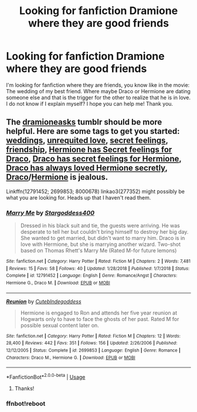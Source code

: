 #+TITLE: Looking for fanfiction Dramione where they are good friends

* Looking for fanfiction Dramione where they are good friends
:PROPERTIES:
:Author: jessicaflcr
:Score: 0
:DateUnix: 1561950583.0
:DateShort: 2019-Jul-01
:FlairText: Recommendation
:END:
I'm looking for fanfiction where they are friends, you know like in the movie: The wedding of my best friend. Where maybe Draco or Hermione are dating someone else and that is the trigger for the other to realize that he is in love. I do not know if I explain myself? I hope you can help me! Thank you.


** The [[https://dramioneasks.tumblr.com/][dramioneasks]] tumblr should be more helpful. Here are some tags to get you started: [[https://dramioneasks.tumblr.com/tagged/wedding][weddings]], [[https://dramioneasks.tumblr.com/tagged/unrequited+love][unrequited love]], [[https://dramioneasks.tumblr.com/tagged/secret+feelings][secret feelings]], [[https://dramioneasks.tumblr.com/tagged/friendship][friendship]], [[https://dramioneasks.tumblr.com/tagged/hermione+has+secret+feelings+for+draco][Hermione has Secret feelings for Draco]], [[http://dramioneasks.tumblr.com/tagged/Draco%20Has%20Secret%20Feelings%20For%20Hermione][Draco has secret feelings for Hermione]], [[http://dramioneasks.tumblr.com/tagged/Draco%20Has%20Always%20Loved%20Her%20Secretly][Draco has always loved Hermione secretly]], [[http://dramioneasks.tumblr.com/tagged/Jealousy%20%5BDraco%5D][Draco]]/[[http://dramioneasks.tumblr.com/tagged/Jealousy%20%5BHermione%5D][Hermione]] is jealous.

Linkffn(12791452; 2699853; 8000678) linkao3(277352) might possibly be what you are looking for. Heads up that I haven't read them.
:PROPERTIES:
:Author: Meiyouxiangjiao
:Score: 1
:DateUnix: 1564289151.0
:DateShort: 2019-Jul-28
:END:

*** [[https://www.fanfiction.net/s/12791452/1/][*/Marry Me/*]] by [[https://www.fanfiction.net/u/2102714/Stargoddess400][/Stargoddess400/]]

#+begin_quote
  Dressed in his black suit and tie, the guests were arriving. He was desperate to tell her but couldn't bring himself to destroy her big day. She wanted to get married, but didn't want to marry him. Draco is in love with Hermione, but she is marrying another wizard. Two-shot based on Thomas Rhett's Marry Me (Rated M-for future lemons)
#+end_quote

^{/Site/:} ^{fanfiction.net} ^{*|*} ^{/Category/:} ^{Harry} ^{Potter} ^{*|*} ^{/Rated/:} ^{Fiction} ^{M} ^{*|*} ^{/Chapters/:} ^{2} ^{*|*} ^{/Words/:} ^{7,481} ^{*|*} ^{/Reviews/:} ^{15} ^{*|*} ^{/Favs/:} ^{58} ^{*|*} ^{/Follows/:} ^{40} ^{*|*} ^{/Updated/:} ^{1/28/2018} ^{*|*} ^{/Published/:} ^{1/7/2018} ^{*|*} ^{/Status/:} ^{Complete} ^{*|*} ^{/id/:} ^{12791452} ^{*|*} ^{/Language/:} ^{English} ^{*|*} ^{/Genre/:} ^{Romance/Angst} ^{*|*} ^{/Characters/:} ^{Hermione} ^{G.,} ^{Draco} ^{M.} ^{*|*} ^{/Download/:} ^{[[http://www.ff2ebook.com/old/ffn-bot/index.php?id=12791452&source=ff&filetype=epub][EPUB]]} ^{or} ^{[[http://www.ff2ebook.com/old/ffn-bot/index.php?id=12791452&source=ff&filetype=mobi][MOBI]]}

--------------

[[https://www.fanfiction.net/s/2699853/1/][*/Reunion/*]] by [[https://www.fanfiction.net/u/901113/Cuteblndegoddess][/Cuteblndegoddess/]]

#+begin_quote
  Hermione is engaged to Ron and attends her five year reunion at Hogwarts only to have to face the ghosts of her past. Rated M for possible sexual content later on.
#+end_quote

^{/Site/:} ^{fanfiction.net} ^{*|*} ^{/Category/:} ^{Harry} ^{Potter} ^{*|*} ^{/Rated/:} ^{Fiction} ^{M} ^{*|*} ^{/Chapters/:} ^{12} ^{*|*} ^{/Words/:} ^{28,400} ^{*|*} ^{/Reviews/:} ^{442} ^{*|*} ^{/Favs/:} ^{351} ^{*|*} ^{/Follows/:} ^{156} ^{*|*} ^{/Updated/:} ^{2/26/2006} ^{*|*} ^{/Published/:} ^{12/12/2005} ^{*|*} ^{/Status/:} ^{Complete} ^{*|*} ^{/id/:} ^{2699853} ^{*|*} ^{/Language/:} ^{English} ^{*|*} ^{/Genre/:} ^{Romance} ^{*|*} ^{/Characters/:} ^{Draco} ^{M.,} ^{Hermione} ^{G.} ^{*|*} ^{/Download/:} ^{[[http://www.ff2ebook.com/old/ffn-bot/index.php?id=2699853&source=ff&filetype=epub][EPUB]]} ^{or} ^{[[http://www.ff2ebook.com/old/ffn-bot/index.php?id=2699853&source=ff&filetype=mobi][MOBI]]}

--------------

*FanfictionBot*^{2.0.0-beta} | [[https://github.com/tusing/reddit-ffn-bot/wiki/Usage][Usage]]
:PROPERTIES:
:Author: FanfictionBot
:Score: 1
:DateUnix: 1564289174.0
:DateShort: 2019-Jul-28
:END:

**** Thanks!
:PROPERTIES:
:Author: jessicaflcr
:Score: 1
:DateUnix: 1567387068.0
:DateShort: 2019-Sep-02
:END:


*** ffnbot!reboot
:PROPERTIES:
:Author: Meiyouxiangjiao
:Score: 1
:DateUnix: 1564290446.0
:DateShort: 2019-Jul-28
:END:
